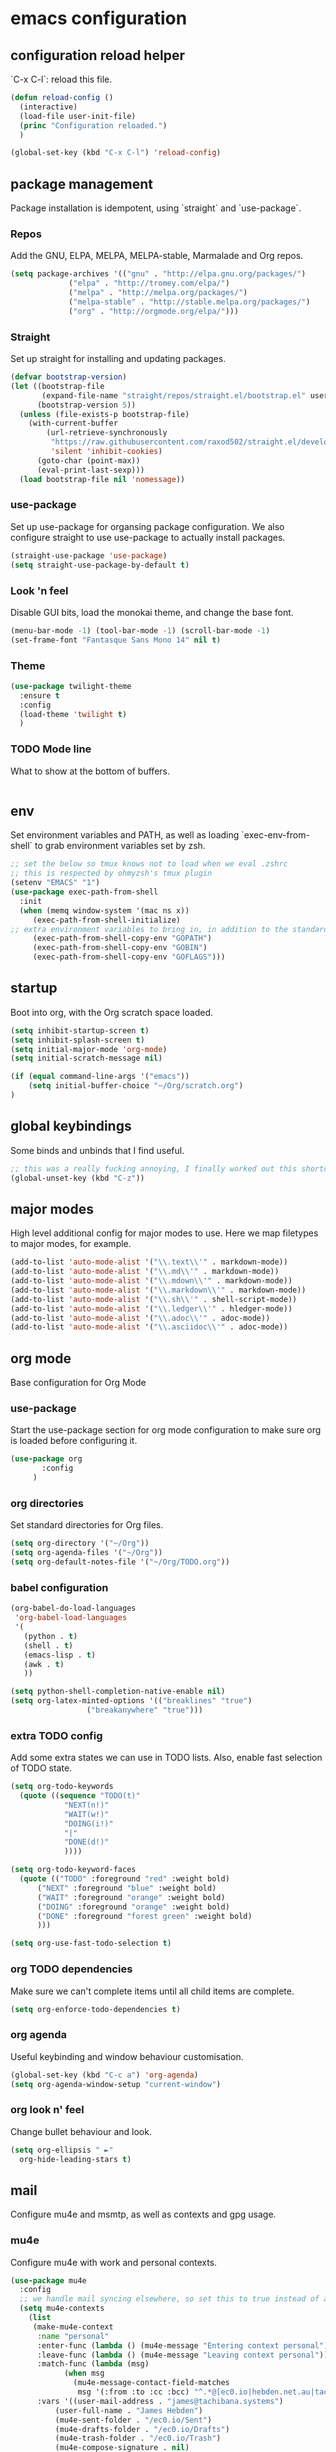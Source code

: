 #+PROPERTY: header-args :comments link

* emacs configuration
  
** configuration reload helper
   
   `C-x C-l`: reload this file.

#+BEGIN_SRC emacs-lisp
  (defun reload-config ()
    (interactive)
    (load-file user-init-file)
    (princ "Configuration reloaded.")
    )

  (global-set-key (kbd "C-x C-l") 'reload-config)
#+END_SRC

** package management
   
   Package installation is idempotent, using `straight` and `use-package`.

*** Repos
    
    Add the GNU, ELPA, MELPA, MELPA-stable, Marmalade and Org repos.
    
#+BEGIN_SRC emacs-lisp
  (setq package-archives '(("gnu" . "http://elpa.gnu.org/packages/")
			   ("elpa" . "http://tromey.com/elpa/")
			   ("melpa" . "http://melpa.org/packages/")
			   ("melpa-stable" . "http://stable.melpa.org/packages/")
			   ("org" . "http://orgmode.org/elpa/")))
#+END_SRC

*** Straight
    
    Set up straight for installing and updating packages.

#+BEGIN_SRC emacs-lisp
(defvar bootstrap-version)
(let ((bootstrap-file
       (expand-file-name "straight/repos/straight.el/bootstrap.el" user-emacs-directory))
      (bootstrap-version 5))
  (unless (file-exists-p bootstrap-file)
    (with-current-buffer
        (url-retrieve-synchronously
         "https://raw.githubusercontent.com/raxod502/straight.el/develop/install.el"
         'silent 'inhibit-cookies)
      (goto-char (point-max))
      (eval-print-last-sexp)))
  (load bootstrap-file nil 'nomessage))
#+END_SRC

*** use-package
    
    Set up use-package for organsing package configuration.
    We also configure straight to use use-package to actually install packages.

#+BEGIN_SRC emacs-lisp
  (straight-use-package 'use-package)
  (setq straight-use-package-by-default t)
#+END_SRC

*** Look 'n feel
    
    Disable GUI bits, load the monokai theme, and change the base font.
    
#+BEGIN_SRC emacs-lisp
    (menu-bar-mode -1) (tool-bar-mode -1) (scroll-bar-mode -1)
    (set-frame-font "Fantasque Sans Mono 14" nil t)
#+END_SRC

*** Theme
    
#+BEGIN_SRC emacs-lisp    
  (use-package twilight-theme
    :ensure t
    :config
    (load-theme 'twilight t)
    )
#+END_SRC

*** TODO Mode line
    
    What to show at the bottom of buffers.

#+BEGIN_SRC emacs-lisp

#+END_SRC


** env

   Set environment variables and PATH, as well as loading `exec-env-from-shell` to grab environment variables set by zsh.

#+BEGIN_SRC emacs-lisp
  ;; set the below so tmux knows not to load when we eval .zshrc
  ;; this is respected by ohmyzsh's tmux plugin
  (setenv "EMACS" "1")
  (use-package exec-path-from-shell
    :init
    (when (memq window-system '(mac ns x))
       (exec-path-from-shell-initialize)
  ;; extra environment variables to bring in, in addition to the standard ones like PATH
       (exec-path-from-shell-copy-env "GOPATH")
       (exec-path-from-shell-copy-env "GOBIN")
       (exec-path-from-shell-copy-env "GOFLAGS")))
#+END_SRC

** startup

    Boot into org, with the Org scratch space loaded.
    
#+BEGIN_SRC emacs-lisp
  (setq inhibit-startup-screen t)
  (setq inhibit-splash-screen t)
  (setq initial-major-mode 'org-mode)
  (setq initial-scratch-message nil)

  (if (equal command-line-args '("emacs"))
      (setq initial-buffer-choice "~/Org/scratch.org")
  )
#+END_SRC

** global keybindings

   Some binds and unbinds that I find useful.

#+BEGIN_SRC emacs-lisp
  ;; this was a really fucking annoying, I finally worked out this shortcut was how I was locking up emacs.
  (global-unset-key (kbd "C-z"))
#+END_SRC
  
** major modes

   High level additional config for major modes to use.
   Here we map filetypes to major modes, for example.

#+BEGIN_SRC emacs-lisp
(add-to-list 'auto-mode-alist '("\\.text\\'" . markdown-mode))
(add-to-list 'auto-mode-alist '("\\.md\\'" . markdown-mode))
(add-to-list 'auto-mode-alist '("\\.mdown\\'" . markdown-mode))
(add-to-list 'auto-mode-alist '("\\.markdown\\'" . markdown-mode))
(add-to-list 'auto-mode-alist '("\\.sh\\'" . shell-script-mode))
(add-to-list 'auto-mode-alist '("\\.ledger\\'" . hledger-mode))
(add-to-list 'auto-mode-alist '("\\.adoc\\'" . adoc-mode))
(add-to-list 'auto-mode-alist '("\\.asciidoc\\'" . adoc-mode))
#+END_SRC

** org mode

   Base configuration for Org Mode

*** use-package

    Start the use-package section for org mode configuration to make sure org is loaded before configuring it.
    
#+BEGIN_SRC emacs-lisp
  (use-package org
	     :config
	   )
#+END_SRC
   
*** org directories

    Set standard directories for Org files.
    
#+BEGIN_SRC emacs-lisp
  (setq org-directory '("~/Org"))
  (setq org-agenda-files '("~/Org"))
  (setq org-default-notes-file '("~/Org/TODO.org"))
#+END_SRC

*** babel configuration

#+BEGIN_SRC emacs-lisp
  (org-babel-do-load-languages
   'org-babel-load-languages
   '(
     (python . t)
     (shell . t)
     (emacs-lisp . t)
     (awk . t)
     ))

  (setq python-shell-completion-native-enable nil)
  (setq org-latex-minted-options '(("breaklines" "true")
				   ("breakanywhere" "true")))
#+END_SRC

*** extra TODO config

    Add some extra states we can use in TODO lists.
    Also, enable fast selection of TODO state.

#+BEGIN_SRC emacs-lisp
  (setq org-todo-keywords
	(quote ((sequence "TODO(t)"
			  "NEXT(n!)"
			  "WAIT(w!)"
			  "DOING(i!)"
			  "|"
			  "DONE(d!)"
			  ))))

  (setq org-todo-keyword-faces
	(quote (("TODO" :foreground "red" :weight bold)
		("NEXT" :foreground "blue" :weight bold)
		("WAIT" :foreground "orange" :weight bold)
		("DOING" :foreground "orange" :weight bold)
		("DONE" :foreground "forest green" :weight bold)
		)))

  (setq org-use-fast-todo-selection t)
#+END_SRC

*** org TODO dependencies

    Make sure we can't complete items until all child items are complete.
    
#+BEGIN_SRC emacs-lisp
  (setq org-enforce-todo-dependencies t)
#+END_SRC

*** org agenda

    Useful keybinding and window behaviour customisation.

#+BEGIN_SRC emacs-lisp
  (global-set-key (kbd "C-c a") 'org-agenda)
  (setq org-agenda-window-setup "current-window")
#+END_SRC

*** org look n' feel

    Change bullet behaviour and look.

#+BEGIN_SRC emacs-lisp
  (setq org-ellipsis " ►"
	org-hide-leading-stars t)
#+END_SRC

** mail

   Configure mu4e and msmtp, as well as contexts and gpg usage.
   
*** mu4e

    Configure mu4e with work and personal contexts.
    
#+BEGIN_SRC emacs-lisp
  (use-package mu4e
    :config
    ;; we handle mail syncing elsewhere, so set this to true instead of a command to fetch mail
    (setq mu4e-contexts
	  (list
	   (make-mu4e-context
	    :name "personal"
	    :enter-func (lambda () (mu4e-message "Entering context personal"))
	    :leave-func (lambda () (mu4e-message "Leaving context personal"))
	    :match-func (lambda (msg)
			  (when msg
			    (mu4e-message-contact-field-matches
			     msg '(:from :to :cc :bcc) "^.*@[ec0.io|hebden.net.au|tachibana.systems]$")))
	    :vars '((user-mail-address . "james@tachibana.systems")
		    (user-full-name . "James Hebden")
		    (mu4e-sent-folder . "/ec0.io/Sent")
		    (mu4e-drafts-folder . "/ec0.io/Drafts")
		    (mu4e-trash-folder . "/ec0.io/Trash")
		    (mu4e-compose-signature . nil)
		    (mu4e-compose-format-flowed . nil)))
	   (make-mu4e-context
	    :name "work"
	    :enter-func (lambda () (mu4e-message "Entering context work"))
	    :leave-func (lambda () (mu4e-message "Leaving context work"))
	    :match-func (lambda (msg)
			  (when msg
			    (mu4e-message-contact-field-matches
			     msg '(:from :to :cc :bcc) "^jhebden.+@assetnote.io$")))
	    :vars '((user-mail-address . "jhebden@assetnote.io")
		    (user-full-name . "James Hebden")
		    (mu4e-sent-folder . "/assetnote.io/Sent")
		    (mu4e-drafts-folder . "/assetnote.io/Drafts")
		    (mu4e-trash-folder . "/assetnote.io/Trash")
		    (mu4e-compose-signature . nil)
		    (mu4e-compose-format-flowed . nil))))
	  mu4e-get-mail-command t
	  mu4e-view-show-addresses t
	  mu4e-attachment-dir (expand-file-name "~/Downloads/")
	  mu4e-maildir "~/Mail"
	  mu4e-html2text-command "w3m -T text/html"
	  ;; This sets `mu4e-user-mail-address-list' to the concatenation of all
	  ;; `user-mail-address' values for all contexts. If you have other mail
	  ;; addresses as well, you'll need to add those manually.
	  mu4e-user-mail-address-list
	  (delq nil
		(mapcar (lambda (context)
			  (when (mu4e-context-vars context)
			    (cdr (assq 'user-mail-address (mu4e-context-vars context)))))
			mu4e-contexts))
	  mu4e-context-policy 'pick-first
	  mu4e-compose-context-policy 'always-ask
	  )
    (defun mu4e-set-from-address ()
      "Set the From address based on the To address of the original."
      (let ((msg mu4e-compose-parent-message)) ;; msg is shorter...
	(when msg
	  (setq user-mail-address
		(cond
		 ((mu4e-message-contact-field-matches msg :to "^.*@[ec0.io|hebden.net.au|tachibana.systems]$")
		  "me@foo.example.com")
		 ((mu4e-message-contact-field-matches msg :to "^jhebden.+@assetnote.io$")
		  "me@bar.example.com")
		 (t "me@cuux.example.com"))))))
    :hook
    (mu4e-compose-pre . mu4e-set-from-address))

#+END_SRC
    
*** msmtp

    Use msmtp instead of sendmail, and enable reading the account details from the message.

#+BEGIN_SRC emacs-lisp
(setq sendmail-program "/usr/bin/env msmtp"
      send-mail-function 'smtpmail-send-it
      message-sendmail-f-is-evil t
      message-sendmail-extra-arguments '("--read-envelope-from")
      message-send-mail-function 'message-send-mail-with-sendmail)
#+END_SRC
    
** development
*** company

    Company, for completion.

#+BEGIN_SRC emacs-lisp
  (use-package company
    :ensure t
    :config
    (setq
     company-minimum-prefix-length 1
     company-idle-delay 0.0
     company-tooltip-align-annotations t))

#+END_SRC
    
*** flycheck

    Flycheck, for on the fly syntax checking.

#+BEGIN_SRC emacs-lisp
  (use-package flycheck
  :ensure t)
#+END_SRC
    
*** configure lsp mode

    Configure language server support for syntax highlighting and code formatting.

#+BEGIN_SRC emacs-lisp
  (use-package lsp-mode
    :config
    (setq lsp-keymap-prefix "C-c l"
      lsp-modeline-diagnostics-enable t
      lsp-file-watch-threshold nil
      lsp-enable-file-watchers t
      lsp-print-performance nil
      lsp-log-io nil
      lsp-idle-delay 0.500
      company-minimum-prefix-length 1
      company-idle-delay 0.0
      company-tooltip-align-annotations t
      lsp-rust-all-features t      
      lsp-rust-analyzer-server-command '("~/.cargo/bin/rust-analyzer")
      lsp-rust-rls-server-command '("~/.cargo/bin/rls")
      lsp-go-gopls-server-path "~/.go/bin/gopls"
      lsp-pyls-server-command "~/.pyenv/versions/emacs39/bin/pyls")
    (lsp-register-custom-settings
     '(("gopls.completeUnimported" t t)
       ("gopls.staticcheck" t t)))
    (defun lsp-save-hooks ()
      ((add-hook 'before-save-hook #'lsp-format-buffer t t)
       (add-hook 'before-save-hook #'lsp-organize-imports t t)))

  (use-package lsp-ui :commands lsp-ui-mode)
  (use-package lsp-ivy :commands lsp-ivy-workspace-symbol)
  (use-package lsp-treemacs :commands lsp-treemacs-errors-list))
#+END_SRC

*** rust

    Enable rust mode, hook to lsp.

#+BEGIN_SRC emacs-lisp
  (use-package rust-mode
    :ensure t
    :hook (rust-mode . lsp-deferred)
    :bind
    ("C-c g" . rust-run)
    ("C-c t" . rust-test)
    ("C-c b" . cargo-process-build)
    :init
    (which-function-mode 1)
    (setq compilation-error-regexp-alist-alist
	(cons '(cargo "^\\([^ \n]+\\):\\([0-9]+\\):\\([0-9]+\\): \\([0-9]+\\):\\([0-9]+\\) \\(?:[Ee]rror\\|\\([Ww]arning\\)\\):" 1 (2 . 4) (3 . 5) (6))
	  compilation-error-regexp-alist-alist)))
#+END_SRC

*** golang

    Enable go mode, hook to lsp.

#+BEGIN_SRC emacs-lisp
  (use-package go-mode
    :ensure t
    :hook ((go-mode . lsp-deferred)))
#+END_SRC
    
*** python

    Use python mode, hook to lsp.

#+BEGIN_SRC emacs-lisp
  (use-package python-mode
    :ensure t
    :hook ((python-mode . lsp-deferred)))
#+END_SRC
    
*** yaml

    Some YAML formatting configuration.

#+BEGIN_SRC emacs-lisp
  (use-package yaml-mode
    :ensure t
    :init
    (add-hook 'yaml-mode-hook
	(lambda ()
		(define-key yaml-mode-map "\C-m" 'newline-and-indent))))
#+END_SRC
